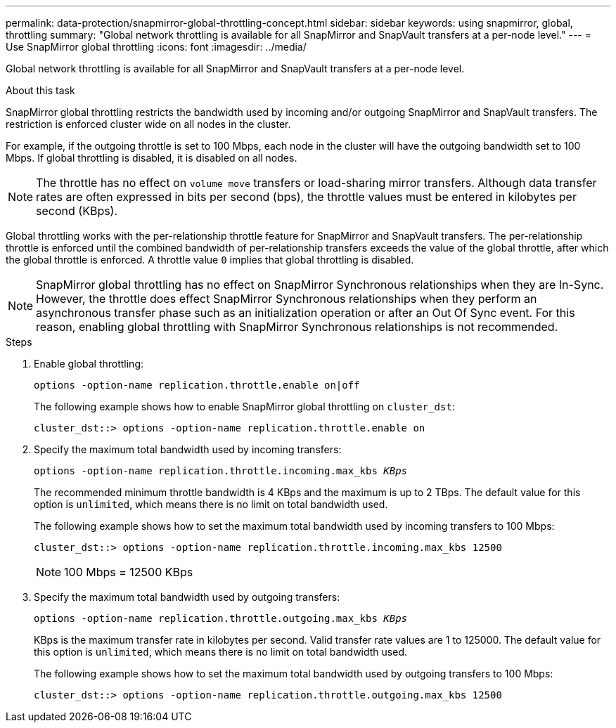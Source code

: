 ---
permalink: data-protection/snapmirror-global-throttling-concept.html
sidebar: sidebar
keywords: using snapmirror, global, throttling
summary: "Global network throttling is available for all SnapMirror and SnapVault transfers at a per-node level."
---
= Use SnapMirror global throttling
:icons: font
:imagesdir: ../media/

[.lead]
Global network throttling is available for all SnapMirror and SnapVault transfers at a per-node level.

.About this task

SnapMirror global throttling restricts the bandwidth used by incoming and/or outgoing SnapMirror and SnapVault transfers. The restriction is enforced cluster wide on all nodes in the cluster.

For example, if the outgoing throttle is set to 100 Mbps, each node in the cluster will have the outgoing bandwidth set to 100 Mbps. If global throttling is disabled, it is disabled on all nodes.

[NOTE]
====
The throttle has no effect on `volume move` transfers or load-sharing mirror transfers. Although data transfer rates are often expressed in bits per second (bps), the throttle values must be entered in kilobytes per second (KBps).
====

Global throttling works with the per-relationship throttle feature for SnapMirror and SnapVault transfers. The per-relationship throttle is enforced until the combined bandwidth of per-relationship transfers exceeds the value of the global throttle, after which the global throttle is enforced. A throttle value `0` implies that global throttling is disabled.

[NOTE]
====
SnapMirror global throttling has no effect on SnapMirror Synchronous relationships when they are In-Sync. However, the throttle does effect SnapMirror Synchronous relationships when they perform an asynchronous transfer phase such as an initialization operation or after an Out Of Sync event. For this reason, enabling global throttling with SnapMirror Synchronous relationships is not recommended.
====

.Steps

. Enable global throttling:
+
`options -option-name replication.throttle.enable on|off`
+
The following example shows how to enable SnapMirror global throttling on `cluster_dst`:
+
----
cluster_dst::> options -option-name replication.throttle.enable on
----

. Specify the maximum total bandwidth used by incoming transfers:
+
`options -option-name replication.throttle.incoming.max_kbs _KBps_`
+
The recommended minimum throttle bandwidth is 4 KBps and the maximum is up to 2 TBps. The default value for this option is `unlimited`, which means there is no limit on total bandwidth used.
+
The following example shows how to set the maximum total bandwidth used by incoming transfers to 100 Mbps:
+
----
cluster_dst::> options -option-name replication.throttle.incoming.max_kbs 12500
----
+
[NOTE]
====
100 Mbps = 12500 KBps
====

. Specify the maximum total bandwidth used by outgoing transfers:
+
`options -option-name replication.throttle.outgoing.max_kbs _KBps_`
+
KBps is the maximum transfer rate in kilobytes per second. Valid transfer rate values are 1 to 125000. The default value for this option is `unlimited`, which means there is no limit on total bandwidth used.
+
The following example shows how to set the maximum total bandwidth used by outgoing transfers to 100 Mbps:
+
----
cluster_dst::> options -option-name replication.throttle.outgoing.max_kbs 12500
----
